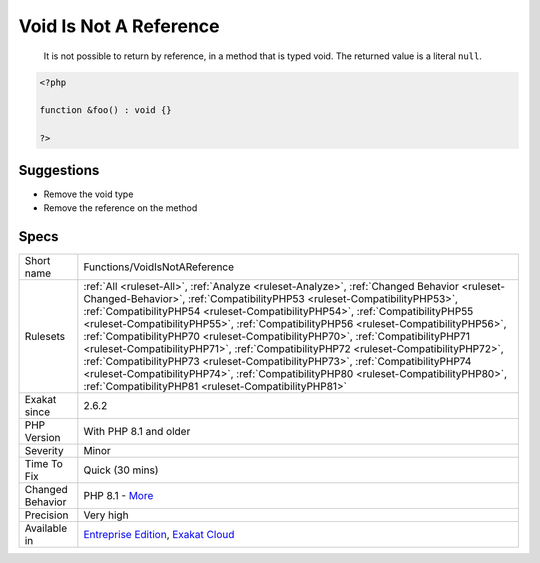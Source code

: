 .. _functions-voidisnotareference:

.. _void-is-not-a-reference:

Void Is Not A Reference
+++++++++++++++++++++++

  It is not possible to return by reference, in a method that is typed void. The returned value is a literal ``null``.

.. code-block:: php
   
   <?php
   
   function &foo() : void {}
   
   ?>

Suggestions
___________

* Remove the void type
* Remove the reference on the method




Specs
_____

+------------------+--------------------------------------------------------------------------------------------------------------------------------------------------------------------------------------------------------------------------------------------------------------------------------------------------------------------------------------------------------------------------------------------------------------------------------------------------------------------------------------------------------------------------------------------------------------------------------------------------------------------------------------------------------------------------------------------------------------------------------------------------------+
| Short name       | Functions/VoidIsNotAReference                                                                                                                                                                                                                                                                                                                                                                                                                                                                                                                                                                                                                                                                                                                          |
+------------------+--------------------------------------------------------------------------------------------------------------------------------------------------------------------------------------------------------------------------------------------------------------------------------------------------------------------------------------------------------------------------------------------------------------------------------------------------------------------------------------------------------------------------------------------------------------------------------------------------------------------------------------------------------------------------------------------------------------------------------------------------------+
| Rulesets         | :ref:`All <ruleset-All>`, :ref:`Analyze <ruleset-Analyze>`, :ref:`Changed Behavior <ruleset-Changed-Behavior>`, :ref:`CompatibilityPHP53 <ruleset-CompatibilityPHP53>`, :ref:`CompatibilityPHP54 <ruleset-CompatibilityPHP54>`, :ref:`CompatibilityPHP55 <ruleset-CompatibilityPHP55>`, :ref:`CompatibilityPHP56 <ruleset-CompatibilityPHP56>`, :ref:`CompatibilityPHP70 <ruleset-CompatibilityPHP70>`, :ref:`CompatibilityPHP71 <ruleset-CompatibilityPHP71>`, :ref:`CompatibilityPHP72 <ruleset-CompatibilityPHP72>`, :ref:`CompatibilityPHP73 <ruleset-CompatibilityPHP73>`, :ref:`CompatibilityPHP74 <ruleset-CompatibilityPHP74>`, :ref:`CompatibilityPHP80 <ruleset-CompatibilityPHP80>`, :ref:`CompatibilityPHP81 <ruleset-CompatibilityPHP81>` |
+------------------+--------------------------------------------------------------------------------------------------------------------------------------------------------------------------------------------------------------------------------------------------------------------------------------------------------------------------------------------------------------------------------------------------------------------------------------------------------------------------------------------------------------------------------------------------------------------------------------------------------------------------------------------------------------------------------------------------------------------------------------------------------+
| Exakat since     | 2.6.2                                                                                                                                                                                                                                                                                                                                                                                                                                                                                                                                                                                                                                                                                                                                                  |
+------------------+--------------------------------------------------------------------------------------------------------------------------------------------------------------------------------------------------------------------------------------------------------------------------------------------------------------------------------------------------------------------------------------------------------------------------------------------------------------------------------------------------------------------------------------------------------------------------------------------------------------------------------------------------------------------------------------------------------------------------------------------------------+
| PHP Version      | With PHP 8.1 and older                                                                                                                                                                                                                                                                                                                                                                                                                                                                                                                                                                                                                                                                                                                                 |
+------------------+--------------------------------------------------------------------------------------------------------------------------------------------------------------------------------------------------------------------------------------------------------------------------------------------------------------------------------------------------------------------------------------------------------------------------------------------------------------------------------------------------------------------------------------------------------------------------------------------------------------------------------------------------------------------------------------------------------------------------------------------------------+
| Severity         | Minor                                                                                                                                                                                                                                                                                                                                                                                                                                                                                                                                                                                                                                                                                                                                                  |
+------------------+--------------------------------------------------------------------------------------------------------------------------------------------------------------------------------------------------------------------------------------------------------------------------------------------------------------------------------------------------------------------------------------------------------------------------------------------------------------------------------------------------------------------------------------------------------------------------------------------------------------------------------------------------------------------------------------------------------------------------------------------------------+
| Time To Fix      | Quick (30 mins)                                                                                                                                                                                                                                                                                                                                                                                                                                                                                                                                                                                                                                                                                                                                        |
+------------------+--------------------------------------------------------------------------------------------------------------------------------------------------------------------------------------------------------------------------------------------------------------------------------------------------------------------------------------------------------------------------------------------------------------------------------------------------------------------------------------------------------------------------------------------------------------------------------------------------------------------------------------------------------------------------------------------------------------------------------------------------------+
| Changed Behavior | PHP 8.1 - `More <https://php-changed-behaviors.readthedocs.io/en/latest/behavior/return_reference_on_void.html>`__                                                                                                                                                                                                                                                                                                                                                                                                                                                                                                                                                                                                                                     |
+------------------+--------------------------------------------------------------------------------------------------------------------------------------------------------------------------------------------------------------------------------------------------------------------------------------------------------------------------------------------------------------------------------------------------------------------------------------------------------------------------------------------------------------------------------------------------------------------------------------------------------------------------------------------------------------------------------------------------------------------------------------------------------+
| Precision        | Very high                                                                                                                                                                                                                                                                                                                                                                                                                                                                                                                                                                                                                                                                                                                                              |
+------------------+--------------------------------------------------------------------------------------------------------------------------------------------------------------------------------------------------------------------------------------------------------------------------------------------------------------------------------------------------------------------------------------------------------------------------------------------------------------------------------------------------------------------------------------------------------------------------------------------------------------------------------------------------------------------------------------------------------------------------------------------------------+
| Available in     | `Entreprise Edition <https://www.exakat.io/entreprise-edition>`_, `Exakat Cloud <https://www.exakat.io/exakat-cloud/>`_                                                                                                                                                                                                                                                                                                                                                                                                                                                                                                                                                                                                                                |
+------------------+--------------------------------------------------------------------------------------------------------------------------------------------------------------------------------------------------------------------------------------------------------------------------------------------------------------------------------------------------------------------------------------------------------------------------------------------------------------------------------------------------------------------------------------------------------------------------------------------------------------------------------------------------------------------------------------------------------------------------------------------------------+


